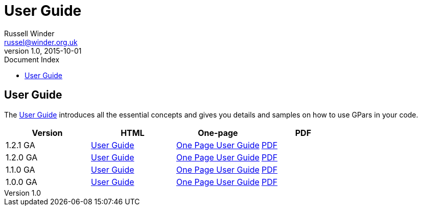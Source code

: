 = GPars - Groovy Parallel Systems
Russell Winder <russel@winder.org.uk>
v1.0, 2015-10-01
:linkattrs:
:linkcss:
:toc: left
:toc-title: Document Index
:icons: font
:source-highlighter: coderay
:docslink: http://www.gpars.org/guide/[GPars Docs]
:description: GPars is a multi-paradigm concurrency framework offering several mutually cooperating high-level concurrency abstractions.
:doctitle: User Guide


== User Guide

The http://www.gpars.org/guide/index.html[User Guide] introduces all the essential concepts and gives you details and samples on how to use GPars in your code.


[cols="4*", options="header"]
|===
| Version 
| HTML 
| One-page 
| PDF 

|1.2.1 GA 
| http://gpars.org/1.2.1/guide/index.html[User Guide] 
| http://gpars.org/1.2.1/guide/guide/single.html[One Page User Guide] 
| http://gpars.org/1.2.1/guide/gpars-guide-1.2.1.pdf[PDF]

|1.2.0 GA 
| http://gpars.org/1.2.0/guide/index.html[User Guide] 
| http://gpars.org/1.2.0/guide/guide/single.html[One Page User Guide] 
| http://gpars.org/1.2.0/guide/gpars-guide-1.2.0.pdf[PDF] 

|1.1.0 GA 
| http://gpars.org/1.1.0/guide/index.html[User Guide] 
| http://gpars.org/1.1.0/guide/guide/single.html[One Page User Guide] 
| http://gpars.org/1.1.0/guide/gpars-guide-1.1.0.pdf[PDF] 

|1.0.0 GA 
| http://gpars.org/1.0.0/guide/index.html[User Guide] 
| http://gpars.org/1.0.0/guide/guide/single.html[One Page User Guide] 
| http://gpars.org/1.0.0/guide/gpars-guide-1.0.0.pdf[PDF] 
|===
